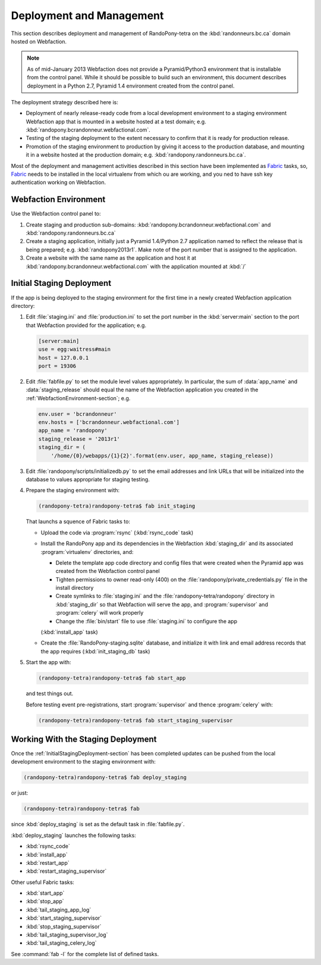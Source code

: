 .. DeploymentAndManagement-section:

Deployment and Management
=========================

This section describes deployment and management of RandoPony-tetra on the
:kbd:`randonneurs.bc.ca` domain hosted on Webfaction.

.. note::

   As of mid-January 2013 Webfaction does not provide a Pyramid/Python3
   environment that is installable from the control panel.
   While it should be possible to build such an environment,
   this document describes deployment in a Python 2.7, Pyramid 1.4 environment
   created from the control panel.

The deployment strategy described here is:

* Deployment of nearly release-ready code from a local development environment
  to a staging environment Webfaction app that is mounted in a website hosted
  at a test domain;
  e.g. :kbd:`randopony.bcrandonneur.webfactional.com`.

* Testing of the staging deployment to the extent necessary to confirm that it
  is ready for production release.

* Promotion of the staging environment to production by giving it access to the
  production database,
  and mounting it in a website hosted at the production domain;
  e.g. :kbd:`randopony.randonneurs.bc.ca`.

Most of the deployment and management activities described in this section
have been implemented as Fabric_ tasks,
so,
Fabric_ needs to be installed in the local virtualenv from which ou are working,
and you ned to have ssh key authentication working on Webfaction.

.. _Fabric: http://docs.fabfile.org/


.. _WebfactionEnvironment-section:

Webfaction Environment
----------------------

Use the Webfaction control panel to:

#. Create staging and production sub-domains:
   :kbd:`randopony.bcrandonneur.webfactional.com`
   and :kbd:`randopony.randonneurs.bc.ca`

#. Create a staging application,
   initially just a Pyramid 1.4/Python 2.7 application named to reflect the
   release that is being prepared;
   e.g. :kbd:`randopony2013r1`.
   Make note of the port number that is assigned to the application.

#. Create a website with the same name as the application and host it at
   :kbd:`randopony.bcrandonneur.webfactional.com` with the application mounted
   at :kbd:`/`


.. _InitialStagingDeployment-section:

Initial Staging Deployment
--------------------------

If the app is being deployed to the staging environment for the first time in a
newly created Webfaction application directory:

#. Edit :file:`staging.ini` and :file:`production.ini` to set the port number
   in the :kbd:`server:main` section to the port that Webfaction provided for
   the application;
   e.g.

   .. code-block:: ini

      [server:main]
      use = egg:waitress#main
      host = 127.0.0.1
      port = 19306

#. Edit :file:`fabfile.py` to set the module level values appropriately.
   In particular,
   the sum of :data:`app_name` and :data:`staging_release` should equal the
   name of the Webfaction application you created in the
   :ref:`WebfactionEnvironment-section`;
   e.g.

   .. code-block:: python

      env.user = 'bcrandonneur'
      env.hosts = ['bcrandonneur.webfactional.com']
      app_name = 'randopony'
      staging_release = '2013r1'
      staging_dir = (
          '/home/{0}/webapps/{1}{2}'.format(env.user, app_name, staging_release))

#. Edit :file:`randopony/scripts/initializedb.py` to set the email addresses
   and link URLs that will be initialized into the database to values
   appropriate for staging testing.

#. Prepare the staging environment with:

   .. code-block:: sh

      (randopony-tetra)randopony-tetra$ fab init_staging

   That launchs a squence of Fabric tasks to:

   * Upload the code via :program:`rsync`
     (:kbd:`rsync_code` task)

   * Install the RandoPony app and its dependencies in the Webfaction
     :kbd:`staging_dir` and its associated :program:`virtualenv` directories,
     and:

     * Delete the template app code directory and config files that were
       created when the Pyramid app was created from the Webfaction control
       panel

     * Tighten permissions to owner read-only (400) on the
       :file:`randopony/private_credentials.py` file in the install directory

     * Create symlinks to :file:`staging.ini` and the
       :file:`randopony-tetra/randopony` directory in :kbd:`staging_dir`
       so that Webfaction will serve the app,
       and :program:`supervisor` and :program:`celery` will work properly

     * Change the :file:`bin/start` file to use :file:`staging.ini` to
       configure the app

     (:kbd:`install_app` task)

   * Create the :file:`RandoPony-staging.sqlite` database,
     and initialize it with link and email address records that the app
     requires
     (:kbd:`init_staging_db` task)

#. Start the app with:

   .. code-block:: sh

      (randopony-tetra)randopony-tetra$ fab start_app

   and test things out.

   Before testing event pre-registrations,
   start :program:`supervisor` and thence :program:`celery` with:

   .. code-block:: sh

      (randopony-tetra)randopony-tetra$ fab start_staging_supervisor



.. _WorkingWithTheStagingDeployment-section:

Working With the Staging Deployment
-----------------------------------

Once the :ref:`InitialStagingDeployment-section` has been completed
updates can be pushed from the local development environment to the
staging environment with:

.. code-block:: sh

   (randopony-tetra)randopony-tetra$ fab deploy_staging

or just:

.. code-block:: sh

   (randopony-tetra)randopony-tetra$ fab

since :kbd:`deploy_staging` is set as the default task in :file:`fabfile.py`.

:kbd:`deploy_staging` launches the following tasks:

* :kbd:`rsync_code`
* :kbd:`install_app`
* :kbd:`restart_app`
* :kbd:`restart_staging_supervisor`

Other useful Fabric tasks:

* :kbd:`start_app`
* :kbd:`stop_app`
* :kbd:`tail_staging_app_log`
* :kbd:`start_staging_supervisor`
* :kbd:`stop_staging_supervisor`
* :kbd:`tail_staging_supervisor_log`
* :kbd:`tail_staging_celery_log`

See :command:`fab -l` for the complete list of defined tasks.

